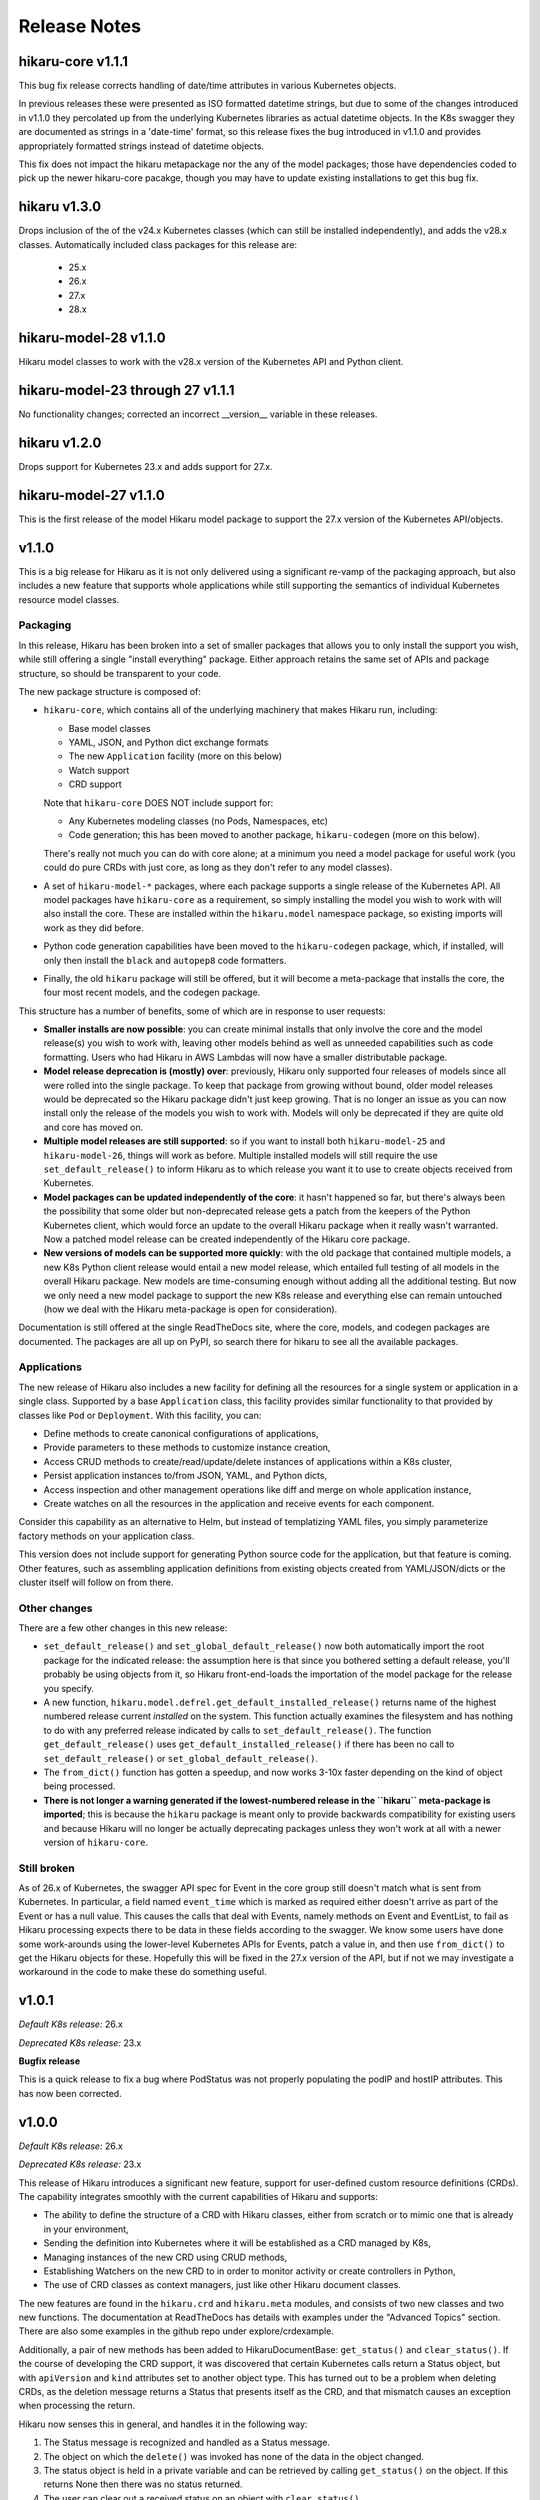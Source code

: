 *************
Release Notes
*************

hikaru-core v1.1.1
------------------

This bug fix release corrects handling of date/time attributes in various Kubernetes objects.

In previous releases these were presented as ISO formatted datetime strings, but due to some of
the changes introduced in v1.1.0 they percolated up from the underlying Kubernetes libraries
as actual datetime objects. In the K8s swagger they are documented as strings in a 'date-time'
format, so this release fixes the bug introduced in v1.1.0 and provides appropriately formatted
strings instead of datetime objects.

This fix does not impact the hikaru metapackage nor the any of the model packages; those have
dependencies coded to pick up the newer hikaru-core pacakge, though you may have to update
existing installations to get this bug fix.

hikaru v1.3.0
-------------

Drops inclusion of the of the v24.x Kubernetes classes (which can still be installed independently),
and adds the v28.x classes. Automatically included class packages for this release are:

  - 25.x
  - 26.x
  - 27.x
  - 28.x

hikaru-model-28 v1.1.0
----------------------

Hikaru model classes to work with the v28.x version of the Kubernetes API and Python client.

hikaru-model-23 through 27 v1.1.1
---------------------------------

No functionality changes; corrected an incorrect __version__ variable in these releases.

hikaru v1.2.0
-------------

Drops support for Kubernetes 23.x and adds support for 27.x.

hikaru-model-27 v1.1.0
----------------------

This is the first release of the model Hikaru model package to support the 27.x version of
the Kubernetes API/objects.

v1.1.0
------

This is a big release for Hikaru as it is not only delivered using a significant re-vamp of
the packaging approach, but also includes a new feature that supports whole applications
while still supporting the semantics of individual Kubernetes resource model classes.

Packaging
=========

In this release, Hikaru has been broken into a set of smaller packages that allows you to only install the
support you wish, while still offering a single "install everything" package. Either approach
retains the same set of APIs and package structure, so should be transparent to your code.

The new package structure is composed of:

- ``hikaru-core``, which contains all of the underlying machinery that makes Hikaru run, including:

  - Base model classes
  - YAML, JSON, and Python dict exchange formats
  - The new ``Application`` facility (more on this below)
  - Watch support
  - CRD support

  Note that ``hikaru-core`` DOES NOT include support for:

  - Any Kubernetes modeling classes (no Pods, Namespaces, etc)
  - Code generation; this has been moved to another package, ``hikaru-codegen`` (more on this below).

  There's really not much you can do with core alone; at a minimum you need a model package for
  useful work (you could do pure CRDs with just core, as long as they don't refer to any model classes).

- A set of ``hikaru-model-*`` packages, where each package supports a single release of the
  Kubernetes API. All model packages have ``hikaru-core`` as a requirement, so simply installing
  the model you wish to work with will also install the core. These are installed within the
  ``hikaru.model`` namespace package, so existing imports will work as they did before.
- Python code generation capabilities have been moved to the ``hikaru-codegen`` package, which,
  if installed, will only then install the ``black`` and ``autopep8`` code formatters.
- Finally, the old ``hikaru`` package will still be offered, but it will become a meta-package that
  installs the core, the four most recent models, and the codegen package.

This structure has a number of benefits, some of which are in response to user requests:

- **Smaller installs are now possible**: you can create minimal installs that only involve the
  core and the model release(s) you wish to work with, leaving other models behind as
  well as unneeded capabilities such as code formatting. Users who had Hikaru in AWS Lambdas
  will now have a smaller distributable package.
- **Model release deprecation is (mostly) over**: previously, Hikaru only supported four
  releases of models since all were rolled into the single package. To keep that package from growing without
  bound, older model releases would be deprecated so the Hikaru package didn't just keep growing.
  That is no longer an issue as you can now install only the release of the models you wish to
  work with. Models will only be deprecated if they are quite old and core has moved on.
- **Multiple model releases are still supported**: so if you want to install both ``hikaru-model-25`` and
  ``hikaru-model-26``, things will work as before. Multiple installed models will still require the use
  ``set_default_release()`` to inform Hikaru as to which release you want it to use to create objects
  received from Kubernetes.
- **Model packages can be updated independently of the core**: it hasn't happened so far, but there's
  always been the possibility that some older but non-deprecated release gets a patch from the keepers
  of the Python Kubernetes client, which would force an update to the overall Hikaru package when it
  really wasn't warranted. Now a patched model release can be created independently of the Hikaru core
  package.
- **New versions of models can be supported more quickly**: with the old package that contained multiple
  models, a new K8s Python client release would entail a new model release, which entailed full testing
  of all models in the overall Hikaru package. New models are time-consuming enough without adding all
  the additional testing. But now we only need a new model package to support the new K8s release and
  everything else can remain untouched (how we deal with the Hikaru meta-package is open for consideration).

Documentation is still offered at the single ReadTheDocs site, where the core, models, and codegen packages
are documented. The packages are all up on PyPI, so search there for hikaru to see all the available packages.

Applications
=============

The new release of Hikaru also includes a new facility for defining all the resources for a single system
or application in a single class. Supported by a base ``Application`` class, this facility provides similar
functionality to that provided by classes like ``Pod`` or ``Deployment``. With this facility, you can:

- Define methods to create canonical configurations of applications,
- Provide parameters to these methods to customize instance creation,
- Access CRUD methods to create/read/update/delete instances of applications within a K8s cluster,
- Persist application instances to/from JSON, YAML, and Python dicts,
- Access inspection and other management operations like diff and merge on whole application instance,
- Create watches on all the resources in the application and receive events for each component.

Consider this capability as an alternative to Helm, but instead of templatizing YAML files, you simply parameterize
factory methods on your application class.

This version does not include support for generating Python source code for the application, but that feature is
coming. Other features, such as assembling application definitions from existing objects created from YAML/JSON/dicts
or the cluster itself will follow on from there.

Other changes
==============

There are a few other changes in this new release:

- ``set_default_release()`` and ``set_global_default_release()`` now both automatically import the root package
  for the indicated release: the assumption here is that since you bothered setting a default release, you'll probably
  be using objects from it, so Hikaru front-end-loads the importation of the model package for the release you specify.
- A new function, ``hikaru.model.defrel.get_default_installed_release()`` returns name of the highest numbered release
  current *installed* on the system. This function actually examines the filesystem and has nothing to do with any preferred
  release indicated by calls to ``set_default_release()``. The function ``get_default_release()`` uses
  ``get_default_installed_release()`` if there has been no call to ``set_default_release()`` or ``set_global_default_release()``.
- The ``from_dict()`` function has gotten a speedup, and now works 3-10x faster depending on the kind of object being
  processed.
- **There is not longer a warning generated if the lowest-numbered release in the ``hikaru`` meta-package is imported**;
  this is because the ``hikaru`` package is meant only to provide backwards compatibility for existing users and
  because Hikaru will no longer be actually deprecating packages unless they won't work at all with a newer version of
  ``hikaru-core``.

Still broken
============

As of 26.x of Kubernetes, the swagger API spec for Event in the core group still doesn't match what is sent from
Kubernetes. In particular, a field named ``event_time`` which is marked as required either doesn't arrive as part
of the Event or has a null value. This causes the calls that deal with Events, namely methods on Event and EventList,
to fail as Hikaru processing expects there to be data in these fields according to the swagger. We know some users
have done some work-arounds using the lower-level Kubernetes APIs for Events, patch a value in, and then use
``from_dict()`` to get the Hikaru objects for these. Hopefully this will be fixed in the 27.x version of the API,
but if not we may investigate a workaround in the code to make these do something useful.

v1.0.1
------

*Default K8s release:* 26.x

*Deprecated K8s release:* 23.x

**Bugfix release**

This is a quick release to fix a bug where PodStatus was not properly populating the podIP
and hostIP attributes. This has now been corrected.

v1.0.0
-------

*Default K8s release:* 26.x

*Deprecated K8s release:* 23.x

This release of Hikaru introduces a significant new feature, support for user-defined
custom resource definitions (CRDs). The capability integrates smoothly with the current
capabilities of Hikaru and supports:

- The ability to define the structure of a CRD with Hikaru classes, either from scratch
  or to mimic one that is already in your environment,
- Sending the definition into Kubernetes where it will be established as a CRD managed
  by K8s,
- Managing instances of the new CRD using CRUD methods,
- Establishing Watchers on the new CRD to in order to monitor activity or create
  controllers in Python,
- The use of CRD classes as context managers, just like other Hikaru document classes.

The new features are found in the ``hikaru.crd`` and ``hikaru.meta`` modules, and consists
of two new classes and two new functions. The documentation at ReadTheDocs has details
with examples under the "Advanced Topics" section. There are also some examples in the
github repo under explore/crdexample.

Additionally, a pair of new methods has been added to HikaruDocumentBase: ``get_status()``
and ``clear_status()``. If the course of developing the CRD support, it was discovered that
certain Kubernetes calls return a Status object, but with ``apiVersion`` and ``kind``
attributes set to another object type. This has turned out to be a problem when
deleting CRDs, as the deletion message returns a Status that presents itself as the CRD,
and that mismatch causes an exception when processing the return.

Hikaru now senses this in general, and handles it in the following way:

1. The Status message is recognized and handled as a Status message.
2. The object on which the ``delete()`` was invoked has none of the data in the object
   changed.
3. The status object is held in a private variable and can be retrieved by calling
   ``get_status()`` on the object. If this returns None then there was no status returned.
4. The user can clear out a received status on an object with ``clear_status()``.

In this way the existing API to Hikaru classes remains intact but any Status that is
returned is now available for examination.

v0.16.0b
--------

*Default K8s release:* 26.x

*Deprecated K8s release:* 23.x

Hikaru 0.16.0b is a catch-up release that adds support for three K8s releases,
24.x, 25.x, and 26.x. The release used by Hikaru by default is 26.x; that is, unless
configured otherwise with a call to *set_default_release()*, a program using 0.16.0b
will expect to be working with a 26.x K8s installation, will install the 26.x Python
client, and will create objects from the rel_1_26 package in hikaru.model.

As a variety of circumstances have caused Hikaru to fall behind the official Python K8s
client, it was decided that it would be faster to deliver support for these three K8s
releases in a single Hikaru release, rather than creating a different Hikaru release
for each K8s client release.

Hikaru's requirements.txt is set up to allow a range of K8s clients, so you can install a
release
earlier then 26.x for use with Hikaru by installing the desired release first and then
installing Hikaru (it can also be done afterwards by uninstalling/installing the
desired release with pip). The associated PyPI packages for K8s Python client packages
supported by 0.16.0b are:

- for 23.x, use kubernetes==23.6.0
- for 24.x, use kubernetes==24.2.0
- for 25.x, use kubernetes==25.3.0
- for 26.x, use kubernetes==26.1.0

Besides adjustments for changes in the swagger from 23.x, no new functionality is included
in this release over what was added in 0.13.0b. Additionally, the definitions that were
noted as missing in the 0.13.0b release notes are still missing in the 26.x swagger.

v0.13.0b
--------

*Default K8s release:* 23.x

*Deprecated K8s release:* 20.x

Hikaru 0.13.0b provides support for the v23.x Python Kubernetes client.

The biggest change in this release is in the builder. The emergence of a v2 set of
model objects has occasioned me to review both the input swagger and the code generation
logic, as I felt that a v2 GA release should receive a bit of extra scrutiny. A good
thing too, since practices that were adopted in the earlier, less mature days of the
swagger spec file were becoming less desirable with some of the newer spec files.

Without getting too bogged down into detail the net result is this: starting in this
release and only with package hikaru.model.rel_1_23, version modules will only contain
the classes defined for that version, and will import classes from other versions as
needed. Previously, for a variety of reasons, if a class in one version required a
class from another version, the builder just replicated the class in the referencing
class's module. Now, instead of duplicating the code, import statements are generated
to pull the needed classes into the referencing module. This results in much smaller
generated code files in the hikaru.model subpackages, which will in turn make Hikaru
a smaller package to download an install as additional new releases of the K8s swagger
are supported. Interestingly, it turns out that there isn't a lot of stuff in the v2
module with this new practice put into place.

Most of the rest here is 'keeping the lights on' stuff:

- @arikalon1's performance enhancement change from the 0.13a release comes forward; this
  caches certain repeatable results internally increasing the speed of certain object
  creation operations.

- @R0ll1ngSt0ne noted that the black release was pinned to a pretty old version of that
  package in the requirements.txt file. Since hikaru is dependent on an unofficial API
  suggested by the black team, this has been updated to the newest black which also
  happily supports this. So a range of black releases are now supported, but we still
  retain an upper bound. I'm sure I'll be having this conversation again in the future
  ;-).

- One of the classes that have the same name across different K8s API groups has
  finally gone, so I'm happy to report that we now only have a single Event class
  in the v1 model module.

- As in the alpha release, we still have some dangling type references in the swagger.
  The swagger contains some operations (paths) that name some parameters with types
  that the same swagger doesn't provide definitions for. It's worth repeating that list
  here:
    - PodAttachOptions
    - PodExecOptions
    - PodPortForwardOptions
    - PodProxyOptions
    - ServiceProxyOptions
    - NodeProxyOptions
  The builder skips generating methods that have parameters that reference these types
  since they can't be tied out. If they are really needed, we could look into just
  allowing a dict for them and leave it to the user to structure them properly. But as
  that is in conflict with Hikaru's base philosophy they have been discarded in this
  release.

Finally, like all past hikaru releases this one has a few classes that Hikaru gives
customized names. This is because same class name appears in multiple groups in the
K8s API, but Hikaru uses a single name space per version. To avoid collisions, this
short list of classes has the group name added to the class name. This release sports
fewer of these collisions, probably reflecting the deprecation of some duplicates in
the swagger spec. Here are the collisions for this release:

+----------+----------------------------------+----------------------+
|          | ServiceReference                 | TokenRequest         |
+----------+----------------------------------+----------------------+
| v1       | ServiceReference                 | TokenRequest         |
|          | ServiceReference_apiextensions   | TokenRequest_storage |
|          | ServiceReference_apiregistration |                      |
+----------+----------------------------------+----------------------+
| v1alpha1 |                                  |                      |
+----------+----------------------------------+----------------------+
| v1beta1  |                                  |                      |
+----------+----------------------------------+----------------------+
| v1beta2  |                                  |                      |
+----------+----------------------------------+----------------------+
| v2       |                                  |                      |
+----------+----------------------------------+----------------------+
| v2beta1  |                                  |                      |
+----------+----------------------------------+----------------------+
| v2beta2  |                                  |                      |
+----------+----------------------------------+----------------------+

This simplification is due to both the maturity of the swagger spec as well as the
changes noted regarding the improved reuse of classes across version packages.

v0.13.0a
--------

*Default K8s release:* 23.x

*Deprecated K8s release:* 20.x

*PLEASE NOTE THIS IS AN ALPHA RELEASE!*

Hikaru 0.13.0a is meant to provide an early look at support for the v23.x Python
Kubernetes client. Given that this is an alpha, the notes here are going to focus more
on the issues surrounding the alpha nature or the release rather than a full accounting
of all the changes.

This version of the K8s client is based on an OpenAPI spec file that names a full-blown
'v2' API for Kubernetes, the first that I've seen. Given the appearance of this version,
some additional tests that focused on what is expected to be v2 functionality were
created. These didn't run as expected, and upon investigation it appears that there may
be some changes required in the code generator, but a deeper dive into the OpenAPI spec
will be required to fully determine this. However, v1 objects and methods all seem to be
passing their tests. Given this, it seemed worthwhile to create an alpha release that
has the v1 support in place for users to have a tinker with while the v2 issues are being
investigated further.

So the main advice for this alpha release is: _stick with the v1 model objects_ as they
are passing the existing tests. You should be safe to develop against those, but I'd
recommend steering clear of the v2 objects until the beta release comes out.

Other things worth mentioning:

User @arikalon1 found a performance issue when performing a lot of operations that
call get_empty_instance() a lot, and suggested a caching scheme that would speed up
the intermediate results this call uses to get an instance. This has been implemented
in the alpha code.

The OpenAPI JSON file contain a number of references to types that aren't defined
in the spec file. These references are for types and are used as arguments to various
methods, but there is no definition for the type in the swagger file. When hikaru's
builder encounters such items, the method itself is skipped from code generation since
it isn't clear what's needed here. The list of these undefined types is:

- PodAttachOptions
- PodExecOptions
- PodPortForwardOptions
- PodProxyOptions
- ServiceProxyOptions
- NodeProxyOptions

If anyone can point me in the direction of where I can find info to resolve these it
would be helpful.

v0.12.0b
--------

*Default K8s release:* 22.x

*Deprecated K8s release:* 19.x

Hikaru 0.12.0b is focused on helping bring Hikaru up-to-date with the current releases
of the Python Kubernetes client. It has been delayed for two major reasons: an odd
bug that caused support for Kubernetes 21.x to fail in various tests, and life in
general.
Both are now in hand, and we're shooting for a series of Hikaru releases to catch up with
the Kubernetes client.

Besides adding support for Kubernetes 22.x, this release of Hikaru enjoys a document
update and tidy-up.

In line with Hikaru's deprecation policy, 0.12.0b drops support for Kubernetes 18.x.
Support for 19.x is now deprecated, and the next release of Hikaru will drop support for
this release.

Kubernetes 22.x client appears to have dropped support for quite a few classes in the
v1beta1 model package. If you're using version of the model, it's a good idea to
consult the
devtools/rel_0_11_0_12_diffs.csv document to see what is no longer found in Hikaru
0.12.0b.

As with past releases, Hikaru 0.12.0b applies a naming convention to differentiate
identical
object names that are in different groups in the Kubernetes API spec, leaving what Hikaru
considers the 'primary' name as-is and applying a suffix (the group name) to the
alternatives. The table below shows which classes this processing has been performed on
for each version of the model in the 22.x spec. Note that previously v1beta1 had more
variations on the Subject class than it does in this release.

+----------+----------------------------------+----------------------+--------------+---------------------+
|          | ServiceReference                 | TokenRequest         | Event        | Subject             |
+----------+----------------------------------+----------------------+--------------+---------------------+
| v1       | ServiceReference                 | TokenRequest         | Event        |                     |
|          | ServiceReference_apiextensions   | TokenRequest_storage | Event_core   |                     |
|          | ServiceReference_apiregistration |                      |              |                     |
+----------+----------------------------------+----------------------+--------------+---------------------+
| v1alpha1 | ServiceReference                 | TokenRequest         | Event        | Subject             |
|          | ServiceReference_apiextensions   | TokenRequest_storage | Event_core   | Subject\_\*         |
|          | ServiceReference_apiregistration |                      |              |                     |
+----------+----------------------------------+----------------------+--------------+---------------------+
| v1beta1  | ServiceReference                 | TokenRequest         | Event        | Subject             |
|          | ServiceReference_apiextensions   | TokenRequest_storage | Event_core   | Subject\_\*         |
|          | ServiceReference_apiregistration | TokenRequest\_\*     | Event_events |                     |
+----------+----------------------------------+----------------------+--------------+---------------------+
| v2beta1  | ServiceReference                 | TokenRequest         | Event        |                     |
|          | ServiceReference_apiextensions   | TokenRequest_storage | Event_core   |                     |
|          | ServiceReference_apiregistration |                      |              |                     |
+----------+----------------------------------+----------------------+--------------+---------------------+
| v2beta2  | ServiceReference                 | TokenRequest         | Event        |                     |
|          | ServiceReference_apiextensions   | TokenRequest_storage | Event_core   |                     |
|          | ServiceReference_apiregistration |                      |              |                     |
+----------+----------------------------------+----------------------+--------------+---------------------+



v0.11.0b
--------

*Default K8s release:* 1.21

*Deprecated K8s release:* 1.18

Hikaru 0.11.0b is another catch-up release that had to wait for the rewrite of
Hikaru's build system. The Kubernetes Python client went through several releases
during this rewrite and so we're just now getting caught up on the releases put out
by the K8s team in the interim. As of this writing, support of 1.21 is the last
official release as part of this catch-up, however an alpha pre-release of 1.22
is currently available so the Hikaru project will be working to support that
once it is official.

In line with the deprecation policy introduced with Hikaru 0.9.0b, this release of
Hikaru drops support for release 1.17 of the K8s Python client, and marks the support
of 1.18 as now deprecated.

Version 1.21 appears to have dropped the definition of objects in the v2alpha1 version
of the K8s swagger file, and consequently Hikaru no longer has support for v2alpha1
objects in the 1.21 models. This shouldn't cause any particular hardships.

As first started in Hikaru 0.9.0b, we've introduced a naming convention for classes
that have the same base name across different groups in the original swagger. Since
Hikaru doesn't use groups, it has to distinguish these name collisions by appending
the group name as a suffix to the class where the name collisions lie. The table below
Illustrates the collisions in the various K8s version modules in Hikaru 0.11.0b:

+----------+----------------------------------+----------------------+--------------+---------------------+
|          | ServiceReference                 | TokenRequest         | Event        | Subject             |
+----------+----------------------------------+----------------------+--------------+---------------------+
| v1       | ServiceReference                 | TokenRequest         | Event        |                     |
|          | ServiceReference_apiextensions   | TokenRequest_storage | Event_core   |                     |
|          | ServiceReference_apiregistration |                      |              |                     |
+----------+----------------------------------+----------------------+--------------+---------------------+
| v1alpha1 | ServiceReference                 | TokenRequest         | Event        | Subject             |
|          | ServiceReference_apiextensions   | TokenRequest_storage | Event_core   | Subject\_\*         |
|          | ServiceReference_apiregistration |                      |              |                     |
+----------+----------------------------------+----------------------+--------------+---------------------+
| v1beta1  | ServiceReference                 | TokenRequest         | Event        | Subject             |
|          | ServiceReference_apiextensions   | TokenRequest_storage | Event_core   | Subject_flowcontrol |
|          | ServiceReference_apiregistration | TokenRequest\_\*     | Event_events | Subject_rbac        |
+----------+----------------------------------+----------------------+--------------+---------------------+
| v2beta1  | ServiceReference                 | TokenRequest         | Event        |                     |
|          | ServiceReference_apiextensions   | TokenRequest_storage | Event_core   |                     |
|          | ServiceReference_apiregistration |                      |              |                     |
+----------+----------------------------------+----------------------+--------------+---------------------+
| v2beta2  | ServiceReference                 | TokenRequest         | Event        |                     |
|          | ServiceReference_apiextensions   | TokenRequest_storage | Event_core   |                     |
|          | ServiceReference_apiregistration |                      |              |                     |
+----------+----------------------------------+----------------------+--------------+---------------------+

\* The builder was unable to find a group name for this resource in the source swagger, so there is no suffix

*Method deletions from 0.10*

There have been no movements of methods to correct mis-associations from v0.10, however with the deletion
of support for v2alpha1, all those objects and their methods are no longer available. This probably
impact just about no one, but you can find the detailed changes here:
`rel_0-10_to_0-11_diffs.csv
<https://github.com/haxsaw/hikaru/blob/main/devtools/rel_0_10_to_0_11_diffs.csv>`_


*Known bugs*

The K8s Python client's support for some EventList operations remains broken, and hence exceptions are
raised in Hikaru in some circumstances when this object is used. The underlying bug is documented here
https://github.com/kubernetes-client/python/issues/1616, and has been identified as a K8s Python client
regression. We'll roll out patch releases for past supported versions if/when past K8s Python clients are
patched.

v0.10.0b
--------

*Default K8s release:* 1.20

*Deprecated K8s release:* 1.17

Hikaru 0.10.0b is largely a catch-up release to bring support for Kubernetes 1.20 Python client to Hikaru.
As such, no significant new features are in this release-- it is focused on providing an update on the
models so that K8s 1.20 Python client code can safely be used.

In line with the deprecation policy introduced with Hikaru 0.9, support for the K8s 1.16 Python client has
been dropped with this release: these models will no longer be included nor supported by Hikaru, so if you
require support for K8s 1.16 you should pin your dependencies on Hikaru 0.9, as that's the last release of
Hikaru with support for that version of the K8s Python client.

Also in line with this policy, we are now marking release 1.17 models as deprecated in Hikaru 0.10.0b, and
support for K8s 1.17 will be dropped when Hikaru 0.11 is released.

As was introduced in Hikaru 0.9, an implementation choice was made to address the name collisions that have
emerged within a single version of K8s resources that are are made distinct in K8s by the colliding resources
existing in separate groups (see the release notes for 0.9 for more details). Hikaru's solution to this problem
has been to identify a 'primary' variation of the resource name, and then to add the group name as a suffix to
the other variations to reflect which group the variation comes from. The following table shows all colliding
names and their variants in Hikaru 0.10:

+----------+----------------------------------+----------------------+--------------+---------------------+
|          | ServiceReference                 | TokenRequest         | Event        | Subject             |
+----------+----------------------------------+----------------------+--------------+---------------------+
| v1       | ServiceReference                 | TokenRequest         | Event        |                     |
|          | ServiceReference_apiextensions   | TokenRequest_storage | Event_core   |                     |
|          | ServiceReference_apiregistration |                      |              |                     |
+----------+----------------------------------+----------------------+--------------+---------------------+
| v1alpha1 | ServiceReference                 | TokenRequest         | Event        | Subject             |
|          | ServiceReference_apiextensions   | TokenRequest_storage | Event_core   | Subject_flowcontrol |
|          | ServiceReference_apiregistration |                      |              | Subject_rbac        |
+----------+----------------------------------+----------------------+--------------+---------------------+
| v1beta1  | ServiceReference                 | TokenRequest         | Event        |                     |
|          | ServiceReference_apiextensions   | TokenRequest_storage | Event_core   |                     |
|          | ServiceReference_apiregistration | TokenRequest\_\*     | Event_events |                     |
+----------+----------------------------------+----------------------+--------------+---------------------+
| v2alpha1 | ServiceReference                 | TokenRequest         | Event        |                     |
|          | ServiceReference_apiextensions   | TokenRequest_storage | Event_core   |                     |
|          | ServiceReference_apiregistration |                      |              |                     |
+----------+----------------------------------+----------------------+--------------+---------------------+
| v2beta1  | ServiceReference                 | TokenRequest         | Event        |                     |
|          | ServiceReference_apiextensions   | TokenRequest_storage | Event_core   |                     |
|          | ServiceReference_apiregistration |                      |              |                     |
+----------+----------------------------------+----------------------+--------------+---------------------+
| v2beta2  | ServiceReference                 | TokenRequest         | Event        |                     |
|          | ServiceReference_apiextensions   | TokenRequest_storage | Event_core   |                     |
|          | ServiceReference_apiregistration |                      |              |                     |
+----------+----------------------------------+----------------------+--------------+---------------------+

\* The builder was unable to find a group name for this resource in the source swagger, so there is no suffix

*Method deletions from 0.9*

The release comparison report shows some methods have been removed from some classes
between release 1.19 and 1.20 of the K8s Python client; these deletions are reflected
in the methods exposed in Hikaru. As these deletions are all in the **v1alpha1**
version of
1.19, there's a good chance that only very early adopters will be impacted by these
deletions.

The deletions are too long for this note; please see `rel_0-9_to_0-10_diffs.csv
<https://github.com/haxsaw/hikaru/blob/main/devtools/rel_0_9_to_0_10_diffs.csv>`_ for a full accounting
of the methods that were deleted from objects in v1alpha1.

*Known bugs*

The K8s Python client's support for some EventList operations remains broken, and hence exceptions are
raised in Hikaru in some circumstances when this object is used. The underlying bug is documented here
https://github.com/kubernetes-client/python/issues/1616, and has been identified as a K8s Python client
regression. We'll roll out patch releases for past supported versions if/when past K8s Python clients are
patched.

v0.9.0b
-------

This release may produce some breaking changes due to changes in the K8s swagger.

This release has taken a while as the 1.19 version of the K8s Python client is
based on a swagger file that breaks some of the build system's assumptions.
This has required consideration as to how to address the changes as well as a
rebuild of the build system for Hikaru, a non-trivia task.

The changes that have caused the breakage is the emergence of identically-named
resources in different groups but within the same version. It has appeared that up
to this K8s release resources with the same names only appeared in different
versions, and hence Hikaru was able disregard group names, offering a single
namespace per version so that it is easier to find the resource classes required.

Release 1.19 of the K8s Python client is based on a swagger file that introduces
a small number of resource definitions with the same name in the same version,
but in different groups. Since we don't want to introduce the concept of 'group'
into Hikaru at this point due to the disruption it would cause existing users,
options for addressing this problem had to be weighed along with implementation
impact.

In the end, a new build system was created that allows for the manual
specification of a single resource class to be the 'primary' resource with that
name, and all other resources with the same name are renamed to have the
conflicting name, followed by '_', followed by the group name (if it can be
determined).

The following table summarizes the resource classes that have gone through this
renaming process, showing what versions of the API are affected, and the names
that have been generated for each of these versions:

+----------+----------------------------------+--------------+---------------------+
|          | ServiceReference                 | Event        | Subject             |
+==========+==================================+==============+=====================+
| v1       | ServiceReference                 | Event        |                     |
|          | ServiceReference_apiextensions   | Event_core   |                     |
|          | ServiceReference_apiregistration |              |                     |
+----------+----------------------------------+--------------+---------------------+
| v1alpha1 | ServiceReference                 | Event        | Subject             |
|          | ServiceReference_apiextensions   | Event_core   | Subject_flowcontrol |
|          | ServiceReference_apiregistration |              | Subject_rbac        |
+----------+----------------------------------+--------------+---------------------+
| v1beta1  | ServiceReference                 | Event        | Subject             |
|          | ServiceReference_apiextensions   | Event_core   | Subject\_*          |
|          | ServiceReference_apiregistration | Event_events |                     |
+----------+----------------------------------+--------------+---------------------+
| v2alpha1 | ServiceReference                 | Event        |                     |
|          | ServiceReference_apiextensions   | Event_core   |                     |
|          | ServiceReference_apiregistration |              |                     |
+----------+----------------------------------+--------------+---------------------+
| v2beta1  | ServiceReference                 | Event        |                     |
|          | ServiceReference_apiextensions   | Event_core   |                     |
|          | ServiceReference_apiregistration |              |                     |
+----------+----------------------------------+--------------+---------------------+
| v2beta2  | ServiceReference                 | Event        |                     |
|          | ServiceReference_apiextensions   | Event_core   |                     |
|          | ServiceReference_apiregistration |              |                     |
+----------+----------------------------------+--------------+---------------------+

\* The builder could not locate a group in the swagger, hence the class name ends in '_'.

All references to the appropriate variation of each resource class will use this
new name for the desired variation of the resource, so type hints in IDEs
will be able to guide the user in selecting the correct variation. It was
admittedly a bit of a guess as to the proper class to make the primary, so
feedback about making a different choice would be appreciated.

Only the rel_1_19 package is built using this new approach; rel_1_18 and earlier
releases continue to use the old build system in order to maintain a stable API
for users.

Given the potential disruption this may cause, the 'default release' is being
held at 1.18 instead of being advanced to 1.19. Users can access the 1.19 code
in the normal way by importing from 'hikaru.model.rel_1_19'.

This release also has the following additional changes:

- Python 3.10 has been added as a supported version of Python.

- The latest version of the *black* code formatter (21.12b0) has been verified
  to work with Hikaru and is now accepted as a version that satisfies the package's
  requirements.

- The Response object has been modified to be a generic type, with the type
  parameter serving as a means to establish a type annotation on the 'obj'
  attribute of this class. This allows the assignment of the
  attribute's value to an appropriately typed variable without a cast. This
  applies to all K8s versions supported in this Hikaru release.

- A policy of only supporting four releases of the underlying K8s Python client
  has been established; this is because the generated code is getting quite
  large, making the overall package grow substantially with each new supported
  K8s release. Given that most of the previous K8s releases no longer have
  support, this seems a reasonable constraint. The oldest supported release
  will output a deprecation warning when imported, instructing the user that
  the imported version will be dropped in the next release of Hikaru and
  encouraging the migration to a newer release. In 0.9.0b, this message is
  output if rel_1_16 is imported.

*Known bugs*

The 1.19 release of the K8s Python client has a bug that was reported here:
https://github.com/kubernetes-client/python/issues/1616. The problem appears
to be a regression in properly handling turing off client side validation for
the EventList resource; an exception is thrown in the K8s Python client code
upon receipt of data from Kubernetes saying that 'event_time' must not be None.
Trying to change default client configs, or specifying a different client
config for the APIClient doesn't seem to have any effect, and the K8s maintainers
acknowledge this is a regression. This bug impacts the *listNamespacedEvent()*
and *listEventForAllNamespaces()* methods of the EventList class. We haven't
been able to find a workaround for this bug, and hopefully it will be addressed
in upcoming K8s client releases.

v0.8.1b
-------

This bug fix/maintenance release provides the following:

- This release officially works with the most recent versions of the `black`
  code formatter; this is reflected in the updated requirements.txt.
- Since importing the `black` package has side effects in terms of writing
  configuration files into the user's home directory, the import of black
  has been moved into the function that uses it so that it will only carry
  out these actions in the case that actual code formatting will be performed.
- A bug was fixed that was turning '_' to '-' in keys in labels dictionary.
  This was a side-effect of the attribute renaming logic for attributes that
  have the same name as Python keywords.

v0.8.0b
-------

This release adds support for release 18.20 of the Python Kubernetes
client, which supports release 1.18 of the Kubernetes API swagger spec.
This release of the spec is smaller than the 1.17 release, and there is
a fair amount of pruning in evidence:

- An entire version has be removed in the 1.18 release of the spec:
  **v1beta2** no longer exists in the swagger file, and hence there is no
  longer a v1beta2 subpackage in the rel_1_18 model package.
- A number of operations (methods) have been dropped from the definition of
  resources in **v1beta1**. This appears to have been a full promotion to
  `v1` -only status.

Because of this, 'rel_1_17' will be retained as the default release in Hikaru
for some time to give consumers an opportunity to ensure that they don't rely
on anything from v1beta2 or methods on v1beta1 objects, and a point release
will be issued later where we switch to the default release to 'rel_1_18'.
As always, you can explicitly set your release to rel_1_18 if you choose.

The total list of changes is too long to provide here; the CSV file
`rel_0-7_to_0-8_diffs.csv <https://github
.com/haxsaw/hikaru/blob/main/devtools/rel_0-7_to_0-8_diffs.csv>`_
provides a listing that shows, by release of the K8s swagger spec, the deleted
methods/classes compared with the 1.18 spec.

**If you are coming to 0.8 from 0.6.1 or earlier**

Please read the release notes for 0.7 as they may also impact you.

This release also adds compatibility with the newest release of the black
code formatter, 21.8b0.

v0.7.0b
-------

This release includes support for Kubernetes' `watch` facility, but also includes what might
be a breaking change for some to fix a bug in the model code generation.

- This release exposes the underlying Kubernetes `watch` facility, enabling you to easily create
  code that receives events detailing the activities that Kubernetes is carrying out. Events
  are delivered to you in the form of Hikaru model objects. The facility provides a higher-level
  abstraction than is available from the underlying K8s Python client, enabling you to establish
  watches simply by naming the class you wish to receive events about. Additional assistance
  is provided to give you hints as to what classes are eligible for namespaced watches. See the
  "Watchers: Monitoring Kubernetes Activity" section of the documentation for full details.
- In the development of the `watch` facility, a bug was uncovered involving the auto-generated
  model classes. This bug resulted in certain object 'list' methods to be assigned to the wrong
  class. This had to be corrected in order to enable the `watch` implementation to be completed.
  Hence, some methods have been relocated to other classes. The tables below list the changes in
  method-class association that have been made in this release. It's recommended that you review
  the table and modify your code prior to adopting this release in production.

**Kubernetes release rel_1_16 model changes**

======== ========== ============================================= ========== ==============================
Ver      Action     Method                                        Old class  New class
======== ========== ============================================= ========== ==============================
v1       MOVED      listPodForAllNamespaces                       Pod        PodList
v1       MOVED      listPodTemplateForAllNamespaces               Pod        PodTemplateList
v1       MOVED      listHorizontalPodAutoscalerForAllNamespaces   Pod        HorizontalPodAutoscalerList
v1       MOVED      listSecretForAllNamespaces                    Secret     SecretList
v1       MOVED      listLeaseForAllNamespaces                     Lease      LeaseList
v1       MOVED      listEndpointsForAllNamespaces                 Endpoints  EndpointsList
v1       MOVED      listServiceAccountForAllNamespaces            Service    ServiceAccountList
v1       MOVED      listServiceForAllNamespaces                   Service    ServiceList
v1       MOVED      listDeploymentForAllNamespaces                Deployment DeploymentList
v1       MOVED      listEventForAllNamespaces                     Event      EventList
v1       MOVED      listJobForAllNamespaces                       Job        JobList
v1       MOVED      listRoleForAllNamespaces                      Role       RoleList
v1       MOVED      listRoleBindingForAllNamespaces               Binding    RoleBindingList
v1       ADDED      listPersistentVolumeClaimForAllNamespaces     --         PersistentVolumeClaimList
v1beta1  MOVED      listLeaseForAllNamespaces                     Lease      LeaseList
v1beta1  MOVED      listDeploymentForAllNamespaces                Deployment DeploymentList
v1beta1  MOVED      listEventForAllNamespaces                     Event      EventList
v1beta1  MOVED      listRoleBindingForAllNamespaces               Role       RoleBindingList
v1beta1  MOVED      listRoleForAllNamespaces                      Role	       RoleList
v1beta1  MOVED      listIngressForAllNamespaces                   Ingress    IngressList
v1beta2  MOVED      listDeploymentForAllNamespaces                Deployment DeploymentList
======== ========== ============================================= ========== ==============================

**Kubernetes release rel_1_17 model changes**

======== ========== ============================================= ========== ==============================
Ver      Action     Method                                        Old class  New class
======== ========== ============================================= ========== ==============================
v1       MOVED      listPodForAllNamespaces                       Pod        PodList
v1       MOVED      listPodTemplateForAllNamespaces               Pod        PodTemplateList
v1       MOVED      listHorizontalPodAutoscalerForAllNamespaces   Pod        HorizontalPodAutoscalerList
v1       MOVED      listSecretForAllNamespaces                    Secret     SecretList
v1       MOVED      listLeaseForAllNamespaces                     Lease      LeaseList
v1       MOVED      listEndpointsForAllNamespaces                 Endpoints  EndpointsList
v1       MOVED      listServiceAccountForAllNamespaces            Service    ServiceAccountList
v1       MOVED      listServiceForAllNamespaces                   Service    ServiceList
v1       MOVED      listDeploymentForAllNamespaces                Deployment DeploymentList
v1       MOVED      listEventForAllNamespaces                     Event      EventList
v1       MOVED      listCSINode                                   Node       CSINodeList
v1       MOVED      listJobForAllNamespaces                       Job        JobList
v1       MOVED      listRoleForAllNamespaces                      Role       RoleList
v1       MOVED      listRoleBindingForAllNamespaces               Binding    RoleBindingList
v1       ADDED      listPersistentVolumeClaimForAllNamespaces     --         PersistentVolumeClaimList
v1beta1  MOVED      listLeaseForAllNamespaces                     Lease      LeaseList
v1beta1  MOVED      listDeploymentForAllNamespaces                Deployment DeploymentList
v1beta1  MOVED      listEventForAllNamespaces                     Event      EventList
v1beta1  MOVED      listRoleBindingForAllNamespaces               Role       RoleBindingList
v1beta1  MOVED      listRoleForAllNamespaces                      Role       RoleList
v1beta1  MOVED      listIngressForAllNamespaces                   Ingress    IngressList
v1beta1  ADDED      listEndpointSliceForAllNamespaces             --         EndpointSliceList
v1beta2  MOVED      listDeploymentForAllNamespaces                Deployment DeploymentList
v1alpha1 MOVED      listRoleBindingForAllNamespaces               Role       RoleBindingList
v1alpha1 MOVED      listRoleForAllNamespaces                      Role       RoleList
======== ========== ============================================= ========== ==============================

v0.6.0b
-------

New models for the 1.17 K8s client

- **Import change**: the most impactful change in this release is that you can no longer
  use the ``from hikaru.model import *`` construct since Hikaru now supports both K8s clients
  1.16 and 1.17. This is because there *can* be incompatibilities with the new version of
  Hikaru and an older version of the K8s client for certain symbols in certain versions.
  This can cause some user's installations to break. I decided that it would be better to
  cause everyone a small bit of pain rather than utterly break some subset of users. I did
  try a variety of approaches to work around this, but everything else had other effects that
  impacted some aspect of Hikaru's value proposition. So sorry for the imposition, but you
  now have to import from a specific release such as ``from hikaru.model.rel_1_16 import *``.
  Hopefully such a change won't be needed again.
- Hikaru now supports both the 1.16 and 1.17 versions of the Kubernetes Python client. These
  are in packages ``rel_1_16`` and ``rel_1_17`` in the ``model`` package, respectively. It's
  a good idea to stick with importing the package that matches your version of the K8s client
  package, although in general things don't break if you stay in the v1 version.
- Have blessed support for the newest version of the ``black`` code formatter, so you can now
  upgrade that package and still have things work properly.

v0.5.1b
-------

A bug fix and requirements update release.

- Fixed a bug in the handling of sub-objects of NodeStatus. An attribute in DaemonEndpoint
  has a name that is capitalized and had been lower-cased previously to match the case
  usage in the K8s Python client, however properly formatted dicts that use the proper
  case for the attribute (Port) encounter a failure when using the from_yaml() method
  on Node. A fix for this bug and others like it that might creep in has been added.
- As the 'black' code formatter has been released, the requirements.txt file has been
  updated to reflect the range of releases of this package that Hikaru has validated
  work as expected.
- Corrected a typo regarding the supported release of the K8s Python client in the doc.

v0.5b
-----

- Hikaru has acquired a set of higher-level *CRUD*-style methods on HikaruDocumentBase
  subclasses. These have a simpler interface and while they can do a bit less (no
  async), they also
  have consistent names and more uniform arguments. For the full capability of the API
  you can continue to use the existing more verbosely-named methods.
- CRUD-supporting classes that implement an **update()** method are also now context
  managers; you can use an instance in a ``with`` statement block and at the end of the
  block the object's ``update()`` method will be called if there were no exceptions
  in the block. You can also optionally apply a wrapper, **rollback_cm()**, that
  will cause of the previous state of the context object to be restored if an
  exception occurs during the ``with`` statement.
- Added a **merge()** method to HikaruBase the can merge the contents of one object
  into another. Merges can either only merge new values or else overwrite all values
  of the target object.
- Fixed a bug in the field catalog where you can sometimes get duplicated field
  entries.
- Fixed a bug in handling timestamps from K8s; now returns a properly formatted
  string instead of a datetime object.
- Fixed a bug in creating 'empty' instances so that they always round-trip
  properly (this was mostly an issue in testing).
- Fixed a bug in building Hikaru model modules from the swagger spec file where certain
  objects were being incorrectly created as subclasses of HikaruDocumentBase.
- Fixed a bug in class registration where subclasses weren't being created when nested
  inside of other document classes (for instance, a MyPod subclass of Pod not being used
  when reading a PodList), and to properly support existing classes that have apiVersion
  values that are actually both a group and version.
- Fixed the bug where the ``body`` argument wasn't being passed on to the Kubernetes
  Python client for certain ``delete*()`` methods.
- Pinned Hikaru to a specific version of black since we're currently using some internal
  interface and black's public API isn't available yet.
- The ``object_at_path()`` method now can properly navigate to specific dictionary
  entries from the results of a ``diff()`` that finds differences in two dicts.

v0.4b
-----

Hikaru had to break the API contract implied by the semantic version number as the
``model`` sub-package structure has changed to support future features; this will
slightly change the API for import statements (see below). This should be a one-time
change.

- Integrated the official Kubernetes Python client with the Hikaru classes; you can now
  invoke relevant operations from the objects that the operations involve, for example
  creating a Pod directly from the Pod object. More work remains to create high-level
  interfaces on these basic operations. Because of this integration, Hikaru now requires
  the Kubernetes Python client, so be sure to upgrade your dependencies. Usage is
  covered in the documentation. Additionally, there is currently no support in Hikaru
  itself for other Kubernetes Python client abilities such as ``watch`` and ``stream``.
  Hikaru can still be used with these facilities, but you'll need to run the Hikaru
  objects into Python dicts and use the lower-level Kubernetes interfaces.
- Added support for multiple releases for Kubernetes in the **model** subpackage.
  Users will now be able to direct their code to use Hikaru objects from a specific
  Kubernetes release. If you don't need work with multiple releases, Hikaru makes
  sensible choices for defaults and you can query what release Hikaru is defaulting to.
  Release selection can be global for a program or on a per-thread basis. See the
  documentation for the functions **get_default_release()**, **set_default_release()**,
  and **set_global_default_release()**.
- Added the ability for users to create their own derived classes of Hikaru document
  classes such as ``Pod`` or ``Deployment``, and then register their new subclass
  with Hikaru so that it will make instances of the user's class instead of the parent
  class. For details, see the documentation for the **register_version_kind_class()**
  function. **NOTE**: There is currently no support in Hikaru for sending custom
  operators into Kubernetes; you'll need to access the lower-level Kubernetes client
  if you want to do that currently.
- Enriched the output of the **diff()** method of HikaruBase objects to provide more details
  on the difference as well as the differing values in the ``DiffDetail`` dataclass. You
  can now see exactly what was added/removed/modified.
- As part of the revamp to support multiple releases, added a **documents** modules that
  provides a view of just the ``HikaruDocumentBase`` subclasses if all you require in
  your namespace are the top-level classes. This keeps the namespace from getting cluttered.
- Modified the approach to annotations previously taken that now allows forward references
  to classes and cyclic dependencies. Hence, recursive objects can now be directly
  represented in the model files, and objects with mutual references can be created. This
  eliminates the need for the workarounds for ``JSONSchemaProps`` in previous releases.
- Fixed a bug in populating the field catalog that each HikaruBase object maintains; now
  all fields are always properly reported after a repopulate_catalog() call.

.. note::

    Hikaru was integration tested on K3s and some issues have emerged. The following are
    known problems and will be investigated further:

    - Using the **APIServerList.listAPIService()** class method results in an exception
      in the underlying Kubernetes Python client when processing the results from K3s; it
      complains about a field that is None that is supposed to be required. It is unclear if
      the problem lies in the client code or in what is sent back from K3s.
    - Some methods of **Scale** don't return with success although the calls seem to
      operate correctly. Reading Scales from other objects like a ReplicationController
      yields correct results, patching a Scale results in an error 'object not found'.
      More investigation is needed to determine if the methods are being used incorrectly
      of if the issue is with K3s.
    - The following objects and/or methods haven't been integration tested:

      ===============================  =========================================
      Class/Method                     Issue
      ===============================  =========================================
      Binding                          Marked as deprecated; not tested
      ControllerRevision               Documented as internal; skipped
      LocalSubjectAccessReview (CRUD)  Need useful examples
      MutatingWebhookConfiguration     Need useful examples
      Node.createNode()                Need a better dev environment
      SubjectAccessReview (CRUD)       Need useful examples
      SubjectAccessRulesReview (CRUD)  Need useful examples
      StorageClass (CRUD)              Need useful examples
      SubjectAccessReview (CRUD)       Need useful examples
      TokenReview (CRUD)               Need useful examples
      VolumeAttachment (CRUD)          Need useful examples
      \'collection\' methods           Need useful examples
      ===============================  =========================================

      In many cases, tests reading lists of these objects has been conducted successfully,
      but good examples of CRUD operations on these objects are required to put
      together some illustrative tests. In some cases, the existing infrastructure
      is an impediment.

      As it has been tested that **every** Hikaru method can be called which
      in turn invokes the underlying Kubernetes Python client API call and all arguments
      are passed successfully, not all argument combinations into Hikaru methods have
      been tested. However, both async and dry run calls have been minimally tested and
      operate properly.

v0.3b
------

- Implemented a solution for the recursive objects in the `apiextensions` group in the swagger spec file. Hikaru now models all objects in the Kubernetes swagger spec and, with the exception of some attributes in a single object, all types are properly annotated on all `apiextensions` objects.
- Fixed a bug for YAML, JSON, and Python dicts generated from Hikaru objects; previously, the renamed keywords such as `except_` or `continue_` weren't being changed back to their original forms when generating YAML, JSON or Python dicts. This has now been corrected.
- Put in workarounds for properties in YAML that start with **$**; in Hikaru objects, these are replaced with the prefix **dollar_**, so **$ref** becomes **dollar_ref**. These are transformed back when going from Hikaru objects to YAML, JSON, or a Python dict.

v0.2a0
------

- Added support a new two new styles of generated code from `get_python_source()`: the 'black' style, using the 'black' formatter, and None, which outputs syntactically correct Python but with no formatting at all (this is the fastest generation option and is good if the code is going to be dynamically executed).
- New `get_type_warnings()` method on HikaruBase objects; compares actual values with the types currently populating an instance, and looks for required values that are missing. Generates a list of warning records for any problems found.
- New `diff()` method of HikaruBase; compares to object hierarchies and generates difference records indicating where they are different.
- Removed dead code.
- Improved and documented all exceptions that are raised.
- Added support for round-tripping between YAML, Python objects, Python source, JSON, and Python dicts. You can now start with any of these, move between them, and get back the original representation.
- Raised testing coverage to 99% overall.
- Documentation updates; includes a section on patterns and recipes.

v0.1.1a0
--------

Bug fix; when creating Python source, when literal dicts were being written out,
non-string values were quoted as if they were strings. Now all dict values appropriately
include quotes.

v0.1a0
------

Initial release
